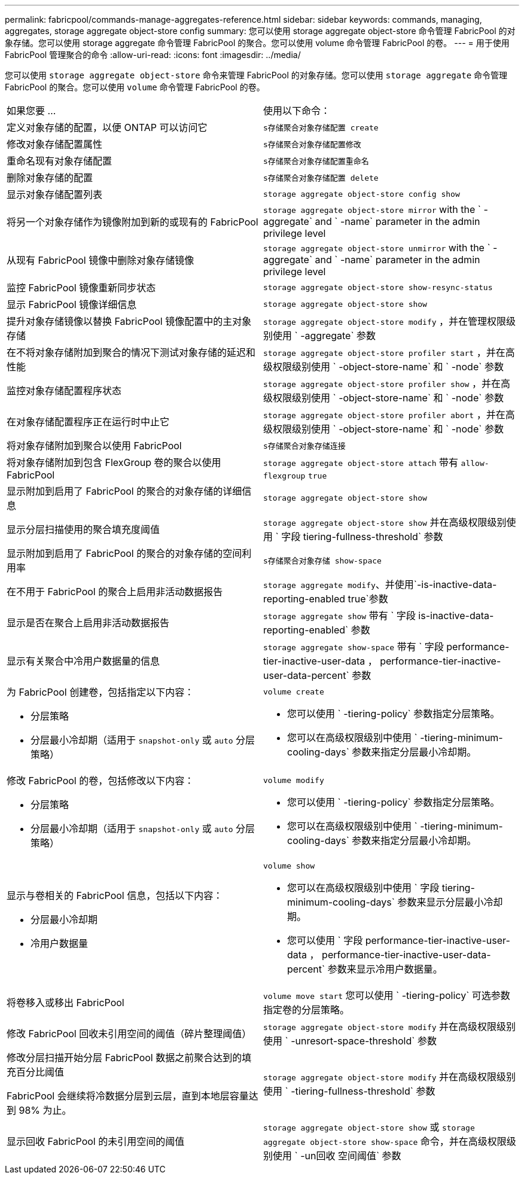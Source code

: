 ---
permalink: fabricpool/commands-manage-aggregates-reference.html 
sidebar: sidebar 
keywords: commands, managing, aggregates, storage aggregate object-store config 
summary: 您可以使用 storage aggregate object-store 命令管理 FabricPool 的对象存储。您可以使用 storage aggregate 命令管理 FabricPool 的聚合。您可以使用 volume 命令管理 FabricPool 的卷。 
---
= 用于使用 FabricPool 管理聚合的命令
:allow-uri-read: 
:icons: font
:imagesdir: ../media/


[role="lead"]
您可以使用 `storage aggregate object-store` 命令来管理 FabricPool 的对象存储。您可以使用 `storage aggregate` 命令管理 FabricPool 的聚合。您可以使用 `volume` 命令管理 FabricPool 的卷。

|===


| 如果您要 ... | 使用以下命令： 


 a| 
定义对象存储的配置，以便 ONTAP 可以访问它
 a| 
`s存储聚合对象存储配置 create`



 a| 
修改对象存储配置属性
 a| 
`s存储聚合对象存储配置修改`



 a| 
重命名现有对象存储配置
 a| 
`s存储聚合对象存储配置重命名`



 a| 
删除对象存储的配置
 a| 
`s存储聚合对象存储配置 delete`



 a| 
显示对象存储配置列表
 a| 
`storage aggregate object-store config show`



 a| 
将另一个对象存储作为镜像附加到新的或现有的 FabricPool
 a| 
`storage aggregate object-store mirror` with the ` -aggregate` and ` -name` parameter in the admin privilege level



 a| 
从现有 FabricPool 镜像中删除对象存储镜像
 a| 
`storage aggregate object-store unmirror` with the ` -aggregate` and ` -name` parameter in the admin privilege level



 a| 
监控 FabricPool 镜像重新同步状态
 a| 
`storage aggregate object-store show-resync-status`



 a| 
显示 FabricPool 镜像详细信息
 a| 
`storage aggregate object-store show`



 a| 
提升对象存储镜像以替换 FabricPool 镜像配置中的主对象存储
 a| 
`storage aggregate object-store modify` ，并在管理权限级别使用 ` -aggregate` 参数



 a| 
在不将对象存储附加到聚合的情况下测试对象存储的延迟和性能
 a| 
`storage aggregate object-store profiler start` ，并在高级权限级别使用 ` -object-store-name` 和 ` -node` 参数



 a| 
监控对象存储配置程序状态
 a| 
`storage aggregate object-store profiler show` ，并在高级权限级别使用 ` -object-store-name` 和 ` -node` 参数



 a| 
在对象存储配置程序正在运行时中止它
 a| 
`storage aggregate object-store profiler abort` ，并在高级权限级别使用 ` -object-store-name` 和 ` -node` 参数



 a| 
将对象存储附加到聚合以使用 FabricPool
 a| 
`s存储聚合对象存储连接`



 a| 
将对象存储附加到包含 FlexGroup 卷的聚合以使用 FabricPool
 a| 
`storage aggregate object-store attach` 带有 `allow-flexgroup` `true`



 a| 
显示附加到启用了 FabricPool 的聚合的对象存储的详细信息
 a| 
`storage aggregate object-store show`



 a| 
显示分层扫描使用的聚合填充度阈值
 a| 
`storage aggregate object-store show` 并在高级权限级别使用 ` 字段 tiering-fullness-threshold` 参数



 a| 
显示附加到启用了 FabricPool 的聚合的对象存储的空间利用率
 a| 
`s存储聚合对象存储 show-space`



 a| 
在不用于 FabricPool 的聚合上启用非活动数据报告
 a| 
`storage aggregate modify`、并使用`-is-inactive-data-reporting-enabled true`参数



 a| 
显示是否在聚合上启用非活动数据报告
 a| 
`storage aggregate show` 带有 ` 字段 is-inactive-data-reporting-enabled` 参数



 a| 
显示有关聚合中冷用户数据量的信息
 a| 
`storage aggregate show-space` 带有 ` 字段 performance-tier-inactive-user-data ， performance-tier-inactive-user-data-percent` 参数



 a| 
为 FabricPool 创建卷，包括指定以下内容：

* 分层策略
* 分层最小冷却期（适用于 `snapshot-only` 或 `auto` 分层策略）

 a| 
`volume create`

* 您可以使用 ` -tiering-policy` 参数指定分层策略。
* 您可以在高级权限级别中使用 ` -tiering-minimum-cooling-days` 参数来指定分层最小冷却期。




 a| 
修改 FabricPool 的卷，包括修改以下内容：

* 分层策略
* 分层最小冷却期（适用于 `snapshot-only` 或 `auto` 分层策略）

 a| 
`volume modify`

* 您可以使用 ` -tiering-policy` 参数指定分层策略。
* 您可以在高级权限级别中使用 ` -tiering-minimum-cooling-days` 参数来指定分层最小冷却期。




 a| 
显示与卷相关的 FabricPool 信息，包括以下内容：

* 分层最小冷却期
* 冷用户数据量

 a| 
`volume show`

* 您可以在高级权限级别中使用 ` 字段 tiering-minimum-cooling-days` 参数来显示分层最小冷却期。
* 您可以使用 ` 字段 performance-tier-inactive-user-data ， performance-tier-inactive-user-data-percent` 参数来显示冷用户数据量。




 a| 
将卷移入或移出 FabricPool
 a| 
`volume move start` 您可以使用 ` -tiering-policy` 可选参数指定卷的分层策略。



 a| 
修改 FabricPool 回收未引用空间的阈值（碎片整理阈值）
 a| 
`storage aggregate object-store modify` 并在高级权限级别使用 ` -unresort-space-threshold` 参数



 a| 
修改分层扫描开始分层 FabricPool 数据之前聚合达到的填充百分比阈值

FabricPool 会继续将冷数据分层到云层，直到本地层容量达到 98% 为止。
 a| 
`storage aggregate object-store modify` 并在高级权限级别使用 ` -tiering-fullness-threshold` 参数



 a| 
显示回收 FabricPool 的未引用空间的阈值
 a| 
`storage aggregate object-store show` 或 `storage aggregate object-store show-space` 命令，并在高级权限级别使用 ` -un回收 空间阈值` 参数

|===